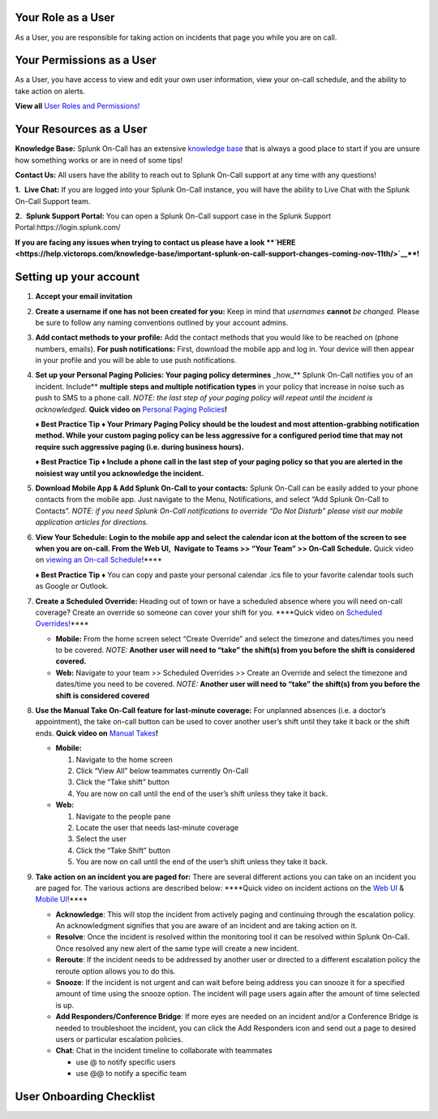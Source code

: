**Your Role as a User**
~~~~~~~~~~~~~~~~~~~~~~~

As a User, you are responsible for taking action on incidents that page
you while you are on call.

**Your Permissions as a User** 
~~~~~~~~~~~~~~~~~~~~~~~~~~~~~~~

As a User, you have access to view and edit your own user information,
view your on-call schedule, and the ability to take action on alerts. 

**View all** `User Roles and
Permissions! <https://help.victorops.com/knowledge-base/user-roles-and-permissions/>`__

**Your Resources as a User**
~~~~~~~~~~~~~~~~~~~~~~~~~~~~

**Knowledge Base:** Splunk On-Call has an extensive `knowledge
base <https://help.victorops.com/>`__ that is always a good place to
start if you are unsure how something works or are in need of some
tips! 

**Contact Us:** All users have the ability to reach out to Splunk
On-Call support at any time with any questions!

**1.**  **Live Chat:** If you are logged into your Splunk On-Call
instance, you will have the ability to Live Chat with the Splunk On-Call
Support team.

**2.**  **Splunk Support Portal:** You can open a Splunk On-Call support
case in the Splunk Support Portal:https://login.splunk.com/

**If you are facing any issues when trying to contact us please have a
look **\ `HERE <https://help.victorops.com/knowledge-base/important-splunk-on-call-support-changes-coming-nov-11th/>`__\ **!**

**Setting up your account**
~~~~~~~~~~~~~~~~~~~~~~~~~~~

1. **Accept your email invitation** 

2. **Create a username if one has not been created for you:** Keep in
   mind that *usernames* **cannot** *be changed.* Please be sure to
   follow any naming conventions outlined by your account admins. 

3. **Add contact methods to your profile:** Add the contact methods that
   you would like to be reached on (phone numbers, emails). **For push
   notifications:** First, download the mobile app and log in. Your
   device will then appear in your profile and you will be able to use
   push notifications.

4. **Set up your Personal Paging Policies: Your paging policy
   determines** \_how\_*\* Splunk On-Call notifies you of an incident.
   Include*\* **multiple steps and multiple notification types** in your
   policy that increase in noise such as push to SMS to a phone call.
   *NOTE: the last step of your paging policy will repeat until the
   incident is acknowledged.* **Quick video on** `Personal Paging
   Policies <https://share.vidyard.com/watch/gpRuaMFxCK8wZyB9oFRXBA?>`__\ **!** 

   **♦** **Best Practice Tip** **♦ Your Primary Paging Policy should be
   the loudest and most attention-grabbing notification method. While
   your custom paging policy can be less aggressive for a configured
   period time that may not require such aggressive paging (i.e. during
   business hours).**

   **♦** **Best Practice Tip** **♦ Include a phone call in the last step
   of your paging policy so that you are alerted in the noisiest way
   until you acknowledge the incident.**

5. **Download Mobile App & Add Splunk On-Call to your contacts:** Splunk
   On-Call can be easily added to your phone contacts from the mobile
   app. Just navigate to the Menu, Notifications, and select “Add Splunk
   On-Call to Contacts”. *NOTE: if you need Splunk On-Call notifications
   to override “Do Not Disturb” please visit our mobile application
   articles for directions.*

6. **View Your Schedule:** **Login to the mobile app and select the
   calendar icon at the bottom of the screen to see when you are
   on-call. From the Web UI,  Navigate to Teams >> “Your Team” >>
   On-Call Schedule.** Quick video on `viewing an On-call
   Schedule <https://share.vidyard.com/watch/XPs4a4PfdkmtDXKeM3pduE?>`__!***\* 

   **♦** **Best Practice Tip** **♦** You can copy and paste your
   personal calendar .ics file to your favorite calendar tools such as
   Google or Outlook.

7. **Create a Scheduled Override:** Heading out of town or have a
   scheduled absence where you will need on-call coverage? Create an
   override so someone can cover your shift for you. \****Quick video on
   `Scheduled
   Overrides <https://share.vidyard.com/watch/5W1zAqWnYD8aXsi9XPwtbt?>`__!***\*

   -  **Mobile:** From the home screen select “Create Override” and
      select the timezone and dates/times you need to be covered.
      *NOTE:* **Another user will need to “take” the shift(s) from you
      before the shift is considered covered.**
   -  **Web:** Navigate to your team >> Scheduled Overrides >> Create an
      Override and select the timezone and dates/time you need to be
      covered. *NOTE:* **Another user will need to “take” the shift(s)
      from you before the shift is considered covered**

8. **Use the Manual Take On-Call feature for last-minute coverage:** For
   unplanned absences (i.e. a doctor’s appointment), the take on-call
   button can be used to cover another user’s shift until they take it
   back or the shift ends. **Quick video on** `Manual
   Takes <https://share.vidyard.com/watch/Jfm3pcAxRkpw8bQE4JF91i?>`__\ **!**  

   -  **Mobile:** 

      1. Navigate to the home screen
      2. Click “View All” below teammates currently On-Call
      3. Click the “Take shift” button
      4. You are now on call until the end of the user’s shift unless
         they take it back.

   -  **Web:** 

      1. Navigate to the people pane
      2. Locate the user that needs last-minute coverage
      3. Select the user
      4. Click the “Take Shift” button
      5. You are now on call until the end of the user’s shift unless
         they take it back. 

9. **Take action on an incident you are paged for:** There are several
   different actions you can take on an incident you are paged for. The
   various actions are described below: \****Quick video on incident
   actions on the `Web
   UI <https://share.vidyard.com/watch/Nd1KzLjZKbSnRvAdnhgDcW?>`__ &
   `Mobile
   UI <https://share.vidyard.com/watch/mkPu5XngyjgyNnrpRCSx1Q?>`__!***\* 

   -  **Acknowledge**: This will stop the incident from actively paging
      and continuing through the escalation policy. An acknowledgment
      signifies that you are aware of an incident and are taking action
      on it.
   -  **Resolve**: Once the incident is resolved within the monitoring
      tool it can be resolved within Splunk On-Call. Once resolved any
      new alert of the same type will create a new incident.
   -  **Reroute**: If the incident needs to be addressed by another user
      or directed to a different escalation policy the reroute option
      allows you to do this. 
   -  **Snooze**: If the incident is not urgent and can wait before
      being address you can snooze it for a specified amount of time
      using the snooze option. The incident will page users again after
      the amount of time selected is up.
   -  **Add Responders/Conference Bridge**: If more eyes are needed on
      an incident and/or a Conference Bridge is needed to troubleshoot
      the incident, you can click the Add Responders icon and send out a
      page to desired users or particular escalation policies.
   -  **Chat**: Chat in the incident timeline to collaborate with
      teammates

      -  use @ to notify specific users
      -  use @@ to notify a specific team

User Onboarding Checklist
~~~~~~~~~~~~~~~~~~~~~~~~~

.. image:: images/Screen-Shot-2020-11-12-at-8.29.23-AM.png
